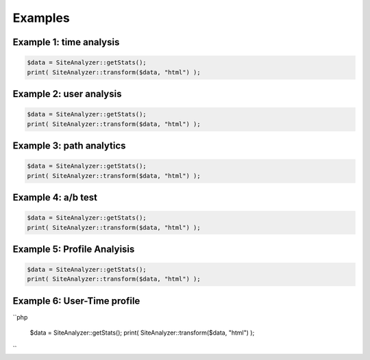 
********************
Examples
********************

Example 1: time analysis
============================

.. code-block:: php
   
   $data = SiteAnalyzer::getStats();
   print( SiteAnalyzer::transform($data, "html") );

Example 2: user analysis
============================

.. code-block:: php

   $data = SiteAnalyzer::getStats();
   print( SiteAnalyzer::transform($data, "html") );

Example 3: path analytics
============================

.. code-block:: php

   $data = SiteAnalyzer::getStats();
   print( SiteAnalyzer::transform($data, "html") );

Example 4: a/b test
============================

.. code-block:: php

   $data = SiteAnalyzer::getStats();
   print( SiteAnalyzer::transform($data, "html") );


Example 5: Profile Analyisis
============================

.. code-block:: php

   $data = SiteAnalyzer::getStats();
   print( SiteAnalyzer::transform($data, "html") );


Example 6: User-Time profile
============================

``php

   $data = SiteAnalyzer::getStats();
   print( SiteAnalyzer::transform($data, "html") );
``


